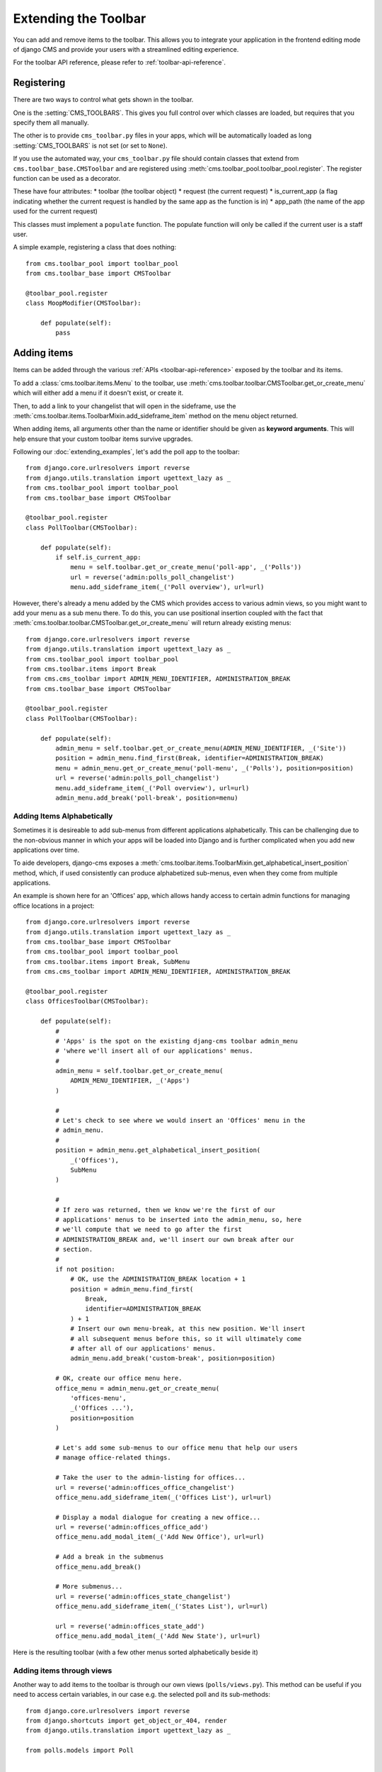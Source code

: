 #####################
Extending the Toolbar
#####################

.. versionadded:: 3.0

You can add and remove items to the toolbar. This allows you to integrate your
application in the frontend editing mode of django CMS and provide your users
with a streamlined editing experience.

For the toolbar API reference, please refer to :ref:`toolbar-api-reference`.


***********
Registering
***********

There are two ways to control what gets shown in the toolbar. 

One is the :setting:`CMS_TOOLBARS`. This gives you full control over which
classes are loaded, but requires that you specify them all manually.

The other is to provide ``cms_toolbar.py`` files in your apps, which will be
automatically loaded as long :setting:`CMS_TOOLBARS` is not set (or set to
``None``).

If you use the automated way, your ``cms_toolbar.py`` file should contain
classes that extend from ``cms.toolbar_base.CMSToolbar`` and are registered using :meth:`cms.toolbar_pool.toolbar_pool.register`.
The register function can be used as a decorator.

These have four attributes:
* toolbar (the toolbar object)
* request (the current request)
* is_current_app (a flag indicating whether the current request is handled by the same app as the function is in)
* app_path (the name of the app used for the current request)

This classes must implement a ``populate`` function.
The populate function will only be called if the current user is a staff user.

A simple example, registering a class that does nothing::

    from cms.toolbar_pool import toolbar_pool
    from cms.toolbar_base import CMSToolbar

    @toolbar_pool.register
    class MoopModifier(CMSToolbar):

        def populate(self):
            pass



************
Adding items
************

Items can be added through the various :ref:`APIs <toolbar-api-reference>`
exposed by the toolbar and its items. 

To add a :class:`cms.toolbar.items.Menu` to the toolbar, use
:meth:`cms.toolbar.toolbar.CMSToolbar.get_or_create_menu` which will either add a menu if
it doesn't exist, or create it. 

Then, to add a link to your changelist that will open in the sideframe, use the
:meth:`cms.toolbar.items.ToolbarMixin.add_sideframe_item` method on the menu
object returned.

When adding items, all arguments other than the name or identifier should be
given as **keyword arguments**. This will help ensure that your custom toolbar
items survive upgrades.

Following our :doc:`extending_examples`, let's add the poll app
to the toolbar::

    from django.core.urlresolvers import reverse
    from django.utils.translation import ugettext_lazy as _
    from cms.toolbar_pool import toolbar_pool
    from cms.toolbar_base import CMSToolbar

    @toolbar_pool.register
    class PollToolbar(CMSToolbar):

        def populate(self):
            if self.is_current_app:
                menu = self.toolbar.get_or_create_menu('poll-app', _('Polls'))
                url = reverse('admin:polls_poll_changelist')
                menu.add_sideframe_item(_('Poll overview'), url=url)


However, there's already a menu added by the CMS which provides access to
various admin views, so you might want to add your menu as a sub menu there.
To do this, you can use positional insertion coupled with the fact that
:meth:`cms.toolbar.toolbar.CMSToolbar.get_or_create_menu` will return already existing
menus::


    from django.core.urlresolvers import reverse
    from django.utils.translation import ugettext_lazy as _
    from cms.toolbar_pool import toolbar_pool
    from cms.toolbar.items import Break
    from cms.cms_toolbar import ADMIN_MENU_IDENTIFIER, ADMINISTRATION_BREAK
    from cms.toolbar_base import CMSToolbar

    @toolbar_pool.register
    class PollToolbar(CMSToolbar):

        def populate(self):
            admin_menu = self.toolbar.get_or_create_menu(ADMIN_MENU_IDENTIFIER, _('Site'))
            position = admin_menu.find_first(Break, identifier=ADMINISTRATION_BREAK)
            menu = admin_menu.get_or_create_menu('poll-menu', _('Polls'), position=position)
            url = reverse('admin:polls_poll_changelist')
            menu.add_sideframe_item(_('Poll overview'), url=url)
            admin_menu.add_break('poll-break', position=menu)


===========================
Adding Items Alphabetically
===========================

Sometimes it is desireable to add sub-menus from different applications
alphabetically. This can be challenging due to the non-obvious manner in which
your apps will be loaded into Django and is further complicated when you add new
applications over time.

To aide developers, django-cms exposes a :meth:`cms.toolbar.items.ToolbarMixin.get_alphabetical_insert_position`
method, which, if used consistently can produce alphabetized sub-menus, even
when they come from multiple applications.

An example is shown here for an 'Offices' app, which allows handy access to
certain admin functions for managing office locations in a project::

    from django.core.urlresolvers import reverse
    from django.utils.translation import ugettext_lazy as _
    from cms.toolbar_base import CMSToolbar
    from cms.toolbar_pool import toolbar_pool
    from cms.toolbar.items import Break, SubMenu
    from cms.cms_toolbar import ADMIN_MENU_IDENTIFIER, ADMINISTRATION_BREAK

    @toolbar_pool.register
    class OfficesToolbar(CMSToolbar):

        def populate(self):
            #
            # 'Apps' is the spot on the existing djang-cms toolbar admin_menu
            # 'where we'll insert all of our applications' menus.
            #
            admin_menu = self.toolbar.get_or_create_menu(
                ADMIN_MENU_IDENTIFIER, _('Apps')
            )

            #
            # Let's check to see where we would insert an 'Offices' menu in the
            # admin_menu.
            #
            position = admin_menu.get_alphabetical_insert_position(
                _('Offices'),
                SubMenu
            )

            #
            # If zero was returned, then we know we're the first of our
            # applications' menus to be inserted into the admin_menu, so, here
            # we'll compute that we need to go after the first
            # ADMINISTRATION_BREAK and, we'll insert our own break after our
            # section.
            #
            if not position:
                # OK, use the ADMINISTRATION_BREAK location + 1
                position = admin_menu.find_first(
                    Break,
                    identifier=ADMINISTRATION_BREAK
                ) + 1
                # Insert our own menu-break, at this new position. We'll insert
                # all subsequent menus before this, so it will ultimately come
                # after all of our applications' menus.
                admin_menu.add_break('custom-break', position=position)

            # OK, create our office menu here.
            office_menu = admin_menu.get_or_create_menu(
                'offices-menu',
                _('Offices ...'),
                position=position
            )

            # Let's add some sub-menus to our office menu that help our users
            # manage office-related things.

            # Take the user to the admin-listing for offices...
            url = reverse('admin:offices_office_changelist')
            office_menu.add_sideframe_item(_('Offices List'), url=url)

            # Display a modal dialogue for creating a new office...
            url = reverse('admin:offices_office_add')
            office_menu.add_modal_item(_('Add New Office'), url=url)

            # Add a break in the submenus
            office_menu.add_break()

            # More submenus...
            url = reverse('admin:offices_state_changelist')
            office_menu.add_sideframe_item(_('States List'), url=url)

            url = reverse('admin:offices_state_add')
            office_menu.add_modal_item(_('Add New State'), url=url)

Here is the resulting toolbar (with a few other menus sorted alphabetically
beside it)

|alphabetized-toolbar-app-menus|

.. |alphabetized-toolbar-app-menus| image:: ../images/alphabetized-toolbar-app-menus.png

==========================
Adding items through views
==========================
Another way to add items to the toolbar is through our own views (``polls/views.py``).
This method can be useful if you need to access certain variables, in our case e.g. the
selected poll and its sub-methods::

    from django.core.urlresolvers import reverse
    from django.shortcuts import get_object_or_404, render
    from django.utils.translation import ugettext_lazy as _

    from polls.models import Poll


    def detail(request, poll_id):
        poll = get_object_or_404(Poll, pk=poll_id)

        request.toolbar.populate()
        menu = request.toolbar.get_or_create_menu('polls-app', _('Polls'))
        menu.add_modal_item(_('Change this Poll'), url=reverse('admin:polls_poll_change', args=[poll_id]))
        menu.add_sideframe_item(_('Show History of this Poll'), url=reverse('admin:polls_poll_history', args=[poll_id]))
        menu.add_sideframe_item(_('Delete this Poll'), url=reverse('admin:polls_poll_delete', args=[poll_id]))

        return render(request, 'polls/detail.html', {'poll': poll})
